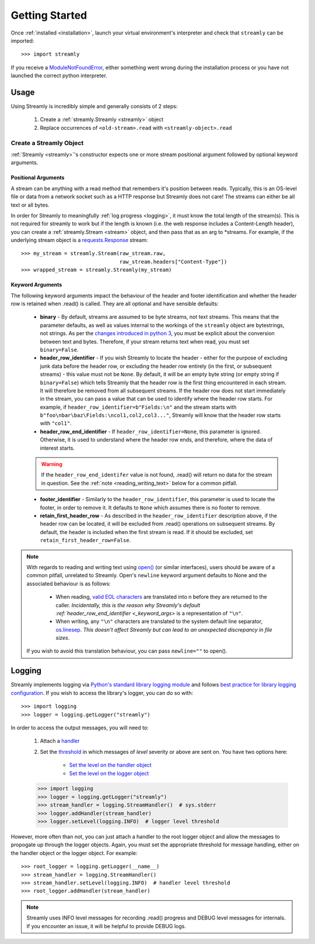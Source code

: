 ===============
Getting Started
===============

Once :ref:`installed <installation>`, launch your virtual environment's interpreter and check that ``streamly`` can be imported::

    >>> import streamly

If you receive a `ModuleNotFoundError <https://docs.python.org/3/library/exceptions.html#ModuleNotFoundError>`_, either something went wrong during the installation process or you have not launched the correct python interpreter.


Usage
-----

Using Streamly is incredibly simple and generally consists of 2 steps:

    #. Create a :ref:`streamly.Streamly <streamly>` object
    #. Replace occurrences of ``<old-stream>.read`` with ``<streamly-object>.read``


Create a Streamly Object
^^^^^^^^^^^^^^^^^^^^^^^^

:ref:`Streamly <streamly>`'s constructor expects one or more stream positional argument followed by optional keyword arguments.

Positional Arguments
""""""""""""""""""""

A stream can be anything with a read method that remembers it's position between reads. Typically, this is an OS-level file or data from a network socket such as a HTTP response but Streamly does not care! The streams can either be all text or all bytes.

In order for Streamly to meaningfully :ref:`log progress <logging>`, it must know the total length of the stream(s). This is not required for streamly to work but if the length is known (i.e. the web response includes a Content-Length header), you can create a :ref:`streamly.Stream <stream>` object, and then pass that as an arg to \*streams. For example, if the underlying stream object is a `requests.Response <http://docs.python-requests.org/en/master/user/quickstart/#response-content>`_ stream::

    >>> my_stream = streamly.Stream(raw_stream.raw,
                                    raw_stream.headers["Content-Type"])
    >>> wrapped_stream = streamly.Streamly(my_stream)

.. _keyword_args:

Keyword Arguments
"""""""""""""""""

The following keyword arguments impact the behaviour of the header and footer identification and whether the header row is retained when .read() is called. They are all optional and have sensible defaults:

    * **binary** - By default, streams are assumed to be byte streams, not text streams. This means that the parameter defaults, as well as values internal to the workings of the ``streamly`` object are bytestrings, not strings. As per the `changes introduced in python 3 <https://docs.python.org/3/whatsnew/3.0.html#text-vs-data-instead-of-unicode-vs-8-bit>`_, you must be explicit about the conversion between text and bytes. Therefore, if your stream returns text when read, you must set ``binary=False``.
    * **header_row_identifier** - If you wish Streamly to locate the header - either for the purpose of excluding junk data before the header row, or excluding the header row entirely (in the first, or subsequent streams) - this value must not be ``None``. By default, it will be an empty byte string (or empty string if ``binary=False``) which tells Streamly that the header row is the first thing encountered in each stream. It will therefore be removed from all subsequent streams. If the header row does not start immediately in the stream, you can pass a value that can be used to identify where the header row starts. For example, if ``header_row_identifier=b"Fields:\n"`` and the stream starts with ``b"foo\nbar\baz\Fields:\ncol1,col2,col3..."``, Streamly will know that the header row starts with ``"col1"``.
    * **header_row_end_identifier** - If ``header_row_identifier=None``, this parameter is ignored. Otherwise, it is used to understand where the header row ends, and therefore, where the data of interest starts.

    .. warning::

        If the ``header_row_end_identifer`` value is not found, .read() will return no data for the stream in question. See the :ref:`note <reading_writing_text>` below for a common pitfall.

    * **footer_identifier** - Similarly to the ``header_row_identifier``, this parameter is used to locate the footer, in order to remove it. It defaults to ``None`` which assumes there is no footer to remove.
    * **retain_first_header_row** - As described in the ``header_row_identifier`` description above, if the header row can be located, it will be excluded from .read() operations on subsequent streams. By default, the header is included when the first stream is read. If it should be excluded, set ``retain_first_header_row=False``.

.. _reading_writing_text:
.. note::

    With regards to reading and writing text using `open() <https://docs.python.org/3/library/functions.html#open>`_ (or similar interfaces), users should be aware of a common pitfall, unrelated to Streamly. Open's ``newline`` keyword argument defaults to None and the associated behaviour is as follows:

        * When reading, `valid EOL characters <https://docs.python.org/3/glossary.html#term-universal-newlines>`_ are translated into \n before they are returned to the caller. `Incidentally, this is the reason why Streamly's default :ref:`header_row_end_identifier <_keyword_args>` is a representation of ``"\n"``.
        * When writing, any ``"\n"`` characters are translated to the system default line separator, `os.linesep <https://docs.python.org/3/library/os.html#os.linesep>`_. `This doesn't affect Streamly but can lead to an unexpected discrepancy in file sizes`.

    If you wish to avoid this translation behaviour, you can pass ``newline=""`` to open().

.. logging::

Logging
-------

Streamly implements logging via `Python's standard library logging module <https://docs.python.org/3/library/logging.html>`_ and follows `best practice for library logging configuration <https://docs.python.org/3/howto/logging.html#configuring-logging-for-a-library>`_. If you wish to access the library's logger, you can do so with::

    >>> import logging
    >>> logger = logging.getLogger("streamly")

In order to access the output messages, you will need to:

    #. Attach a `handler <https://docs.python.org/3/howto/logging.html#handlers>`_
    #. Set the `threshold <https://docs.python.org/3/library/logging.html#levels>`_ in which messages of `level` severity or above are sent on. You have two options here:

        * `Set the level on the handler object <https://docs.python.org/3/library/logging.html#logging.Handler.setLevel>`_
        * `Set the level on the logger object <https://docs.python.org/3/library/logging.html#logging.Logger.setLevel>`_

    >>> import logging
    >>> logger = logging.getLogger("streamly")
    >>> stream_handler = logging.StreamHandler()  # sys.stderr
    >>> logger.addHandler(stream_handler)
    >>> logger.setLevel(logging.INFO)  # logger level threshold

However, more often than not, you can just attach a handler to the root logger object and allow the messages to propogate up through the logger objects. Again, you must set the appropriate threshold for message handling, either on the handler object or the logger object. For example::

    >>> root_logger = logging.getLogger(__name__)
    >>> stream_handler = logging.StreamHandler()
    >>> stream_handler.setLevel(logging.INFO)  # handler level threshold
    >>> root_logger.addHandler(stream_handler)

.. note::

    Streamly uses INFO level messages for recording .read() progress and DEBUG level messages for internals. If you encounter an issue, it will be helpful to provide DEBUG logs.